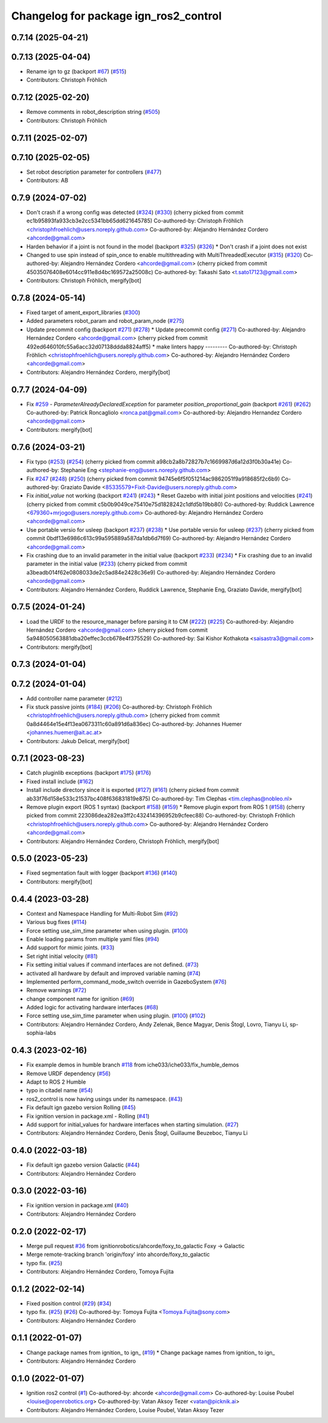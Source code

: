 ^^^^^^^^^^^^^^^^^^^^^^^^^^^^^^^^^^^^^^^^^^^
Changelog for package ign_ros2_control
^^^^^^^^^^^^^^^^^^^^^^^^^^^^^^^^^^^^^^^^^^^

0.7.14 (2025-04-21)
-------------------

0.7.13 (2025-04-04)
-------------------
* Rename ign to gz (backport `#67 <https://github.com/ros-controls/gz_ros2_control/issues/67>`_) (`#515 <https://github.com/ros-controls/gz_ros2_control/issues/515>`_)
* Contributors: Christoph Fröhlich

0.7.12 (2025-02-20)
-------------------
* Remove comments in robot_description string (`#505 <https://github.com/ros-controls/gz_ros2_control/issues/505>`_)
* Contributors: Christoph Fröhlich

0.7.11 (2025-02-07)
-------------------

0.7.10 (2025-02-05)
-------------------
* Set robot description parameter for controllers (`#477 <https://github.com/ros-controls/gz_ros2_control/issues/477>`_)
* Contributors: AB

0.7.9 (2024-07-02)
------------------
* Don't crash if a wrong config was detected (`#324 <https://github.com/ros-controls/gz_ros2_control/issues/324>`_) (`#330 <https://github.com/ros-controls/gz_ros2_control/issues/330>`_)
  (cherry picked from commit ec1b95893fa933cb3e2cc5341bb65dd621645785)
  Co-authored-by: Christoph Fröhlich <christophfroehlich@users.noreply.github.com>
  Co-authored-by: Alejandro Hernández Cordero <ahcorde@gmail.com>
* Harden behavior if a joint is not found in the model (backport `#325 <https://github.com/ros-controls/gz_ros2_control/issues/325>`_) (`#326 <https://github.com/ros-controls/gz_ros2_control/issues/326>`_)
  * Don't crash if a joint does not exist
* Changed to use spin instead of spin_once to enable multithreading with MultiThreadedExecutor (`#315 <https://github.com/ros-controls/gz_ros2_control/issues/315>`_) (`#320 <https://github.com/ros-controls/gz_ros2_control/issues/320>`_)
  Co-authored-by: Alejandro Hernández Cordero <ahcorde@gmail.com>
  (cherry picked from commit 45035076408e6014cc911e8d4bc169572a25008c)
  Co-authored-by: Takashi Sato <t.sato17123@gmail.com>
* Contributors: Christoph Fröhlich, mergify[bot]

0.7.8 (2024-05-14)
------------------
* Fixed target of ament_export_libraries (`#300 <https://github.com/ros-controls/gz_ros2_control/issues/300>`_)
* Added parameters robot_param and robot_param_node (`#275 <https://github.com/ros-controls/gz_ros2_control/issues/275>`_)
* Update precommit config (backport `#271 <https://github.com/ros-controls/gz_ros2_control/issues/271>`_) (`#278 <https://github.com/ros-controls/gz_ros2_control/issues/278>`_)
  * Update precommit config (`#271 <https://github.com/ros-controls/gz_ros2_control/issues/271>`_)
  Co-authored-by: Alejandro Hernández Cordero <ahcorde@gmail.com>
  (cherry picked from commit 492ed646010fc55a6acc32d07138ddda8824aff5)
  * make linters happy
  ---------
  Co-authored-by: Christoph Fröhlich <christophfroehlich@users.noreply.github.com>
  Co-authored-by: Alejandro Hernández Cordero <ahcorde@gmail.com>
* Contributors: Alejandro Hernández Cordero, mergify[bot]

0.7.7 (2024-04-09)
------------------
* Fix `#259 <https://github.com/ros-controls/gz_ros2_control/issues/259>`_ - `ParameterAlreadyDeclaredException` for parameter `position_proportional_gain` (backport `#261 <https://github.com/ros-controls/gz_ros2_control/issues/261>`_) (`#262 <https://github.com/ros-controls/gz_ros2_control/issues/262>`_)
  Co-authored-by: Patrick Roncagliolo <ronca.pat@gmail.com>
  Co-authored-by: Alejandro Hernandez Cordero <ahcorde@gmail.com>
* Contributors: mergify[bot]

0.7.6 (2024-03-21)
------------------
* Fix typo (`#253 <https://github.com/ros-controls/gz_ros2_control/issues/253>`_) (`#254 <https://github.com/ros-controls/gz_ros2_control/issues/254>`_)
  (cherry picked from commit a98cb2a8b72827b7c1669987d6a12d3f0b30a41e)
  Co-authored-by: Stephanie Eng <stephanie-eng@users.noreply.github.com>
* Fix `#247 <https://github.com/ros-controls/gz_ros2_control/issues/247>`_ (`#248 <https://github.com/ros-controls/gz_ros2_control/issues/248>`_) (`#250 <https://github.com/ros-controls/gz_ros2_control/issues/250>`_)
  (cherry picked from commit 94745e6f5f051214ac9862051f9a918685f2c6b9)
  Co-authored-by: Graziato Davide <85335579+Fixit-Davide@users.noreply.github.com>
* Fix `initial_value` not working (backport `#241 <https://github.com/ros-controls/gz_ros2_control/issues/241>`_) (`#243 <https://github.com/ros-controls/gz_ros2_control/issues/243>`_)
  * Reset Gazebo with initial joint positions and velocities (`#241 <https://github.com/ros-controls/gz_ros2_control/issues/241>`_)
  (cherry picked from commit c5b0b9049ce75410e75d1828242c1dfd5b19bb80)
  Co-authored-by: Ruddick Lawrence <679360+mrjogo@users.noreply.github.com>
  Co-authored-by: Alejandro Hernández Cordero <ahcorde@gmail.com>
* Use portable versio for usleep (backport `#237 <https://github.com/ros-controls/gz_ros2_control/issues/237>`_) (`#238 <https://github.com/ros-controls/gz_ros2_control/issues/238>`_)
  * Use portable versio for usleep (`#237 <https://github.com/ros-controls/gz_ros2_control/issues/237>`_)
  (cherry picked from commit 0bdf13e6986c613c99a595889a587da1db6d7f69)
  Co-authored-by: Alejandro Hernández Cordero <ahcorde@gmail.com>
* Fix crashing due to an invalid parameter in the initial value (backport `#233 <https://github.com/ros-controls/gz_ros2_control/issues/233>`_) (`#234 <https://github.com/ros-controls/gz_ros2_control/issues/234>`_)
  * Fix crashing due to an invalid parameter in the initial value (`#233 <https://github.com/ros-controls/gz_ros2_control/issues/233>`_)
  (cherry picked from commit a3beadb014f62e0808033de2c5ad84e2428c36e9)
  Co-authored-by: Alejandro Hernández Cordero <ahcorde@gmail.com>
* Contributors: Alejandro Hernández Cordero, Ruddick Lawrence, Stephanie Eng, Graziato Davide, mergify[bot]

0.7.5 (2024-01-24)
------------------
* Load the URDF to the resource_manager before parsing it to CM (`#222 <https://github.com/ros-controls/gz_ros2_control/issues/222>`_) (`#225 <https://github.com/ros-controls/gz_ros2_control/issues/225>`_)
  Co-authored-by: Alejandro Hernández Cordero <ahcorde@gmail.com>
  (cherry picked from commit 5a948050563881dba20effec3ccb678e4f375529)
  Co-authored-by: Sai Kishor Kothakota <saisastra3@gmail.com>
* Contributors: mergify[bot]

0.7.3 (2024-01-04)
------------------

0.7.2 (2024-01-04)
------------------
* Add controller name parameter (`#212 <https://github.com/ros-controls/gz_ros2_control/issues/212>`_)
* Fix stuck passive joints (`#184 <https://github.com/ros-controls/gz_ros2_control/issues/184>`_) (`#206 <https://github.com/ros-controls/gz_ros2_control/issues/206>`_)
  Co-authored-by: Christoph Fröhlich <christophfroehlich@users.noreply.github.com>
  (cherry picked from commit 0a8d4464e15e4f13ea0673311c60a891d6a836ec)
  Co-authored-by: Johannes Huemer <johannes.huemer@ait.ac.at>
* Contributors: Jakub Delicat, mergify[bot]

0.7.1 (2023-08-23)
------------------
* Catch pluginlib exceptions (backport `#175 <https://github.com/ros-controls/gz_ros2_control/issues/175>`_) (`#176 <https://github.com/ros-controls/gz_ros2_control/issues/176>`_)
* Fixed install include (`#162 <https://github.com/ros-controls/gz_ros2_control/issues/162>`_)
* Install include directory since it is exported (`#127 <https://github.com/ros-controls/gz_ros2_control/issues/127>`_) (`#161 <https://github.com/ros-controls/gz_ros2_control/issues/161>`_)
  (cherry picked from commit ab33f76d158e533c21537bc408f636831819e875)
  Co-authored-by: Tim Clephas <tim.clephas@nobleo.nl>
* Remove plugin export (ROS 1 syntax) (backport `#158 <https://github.com/ros-controls/gz_ros2_control/issues/158>`_) (`#159 <https://github.com/ros-controls/gz_ros2_control/issues/159>`_)
  * Remove plugin export from ROS 1 (`#158 <https://github.com/ros-controls/gz_ros2_control/issues/158>`_)
  (cherry picked from commit 223086dea282ea3ff2c432414396952b9cfeec88)
  Co-authored-by: Christoph Fröhlich <christophfroehlich@users.noreply.github.com>
  Co-authored-by: Alejandro Hernández Cordero <ahcorde@gmail.com>
* Contributors: Alejandro Hernández Cordero, Christoph Fröhlich, mergify[bot]

0.5.0 (2023-05-23)
------------------
* Fixed segmentation fault with logger (backport `#136 <https://github.com/ros-controls/gz_ros2_control/issues/136>`_) (`#140 <https://github.com/ros-controls/gz_ros2_control/issues/140>`_)
* Contributors: mergify[bot]

0.4.4 (2023-03-28)
------------------
* Context and Namespace Handling for Multi-Robot Sim (`#92 <https://github.com/ros-controls/gz_ros2_control/issues/92>`_)
* Various bug fixes (`#114 <https://github.com/ros-controls/gz_ros2_control/issues/114>`_)
* Force setting use_sim_time parameter when using plugin. (`#100 <https://github.com/ros-controls/gz_ros2_control/issues/100>`_)
* Enable loading params from multiple yaml files (`#94 <https://github.com/ros-controls/gz_ros2_control/issues/94>`_)
* Add support for mimic joints. (`#33 <https://github.com/ros-controls/gz_ros2_control/issues/33>`_)
* Set right initial velocity (`#81 <https://github.com/ros-controls/gz_ros2_control/issues/81>`_)
* Fix setting initial values if command interfaces are not defined. (`#73 <https://github.com/ros-controls/gz_ros2_control/issues/73>`_)
* activated all hardware by default and improved variable naming (`#74 <https://github.com/ros-controls/gz_ros2_control/issues/74>`_)
* Implemented perform_command_mode_switch override in GazeboSystem (`#76 <https://github.com/ros-controls/gz_ros2_control/issues/76>`_)
* Remove warnings (`#72 <https://github.com/ros-controls/gz_ros2_control/issues/72>`_)
* change component name for ignition (`#69 <https://github.com/ros-controls/gz_ros2_control/issues/69>`_)
* Added logic for activating hardware interfaces (`#68 <https://github.com/ros-controls/gz_ros2_control/issues/68>`_)
* Force setting use_sim_time parameter when using plugin. (`#100 <https://github.com/ros-controls/gz_ros2_control/issues/100>`_) (`#102 <https://github.com/ros-controls/gz_ros2_control/issues/102>`_)
* Contributors: Alejandro Hernández Cordero, Andy Zelenak, Bence Magyar, Denis Štogl, Lovro, Tianyu Li, sp-sophia-labs

0.4.3 (2023-02-16)
------------------
* Fix example demos in humble branch `#118 <https://github.com/ros-controls/gz_ros2_control/issues/118>`_ from iche033/iche033/fix_humble_demos
* Remove URDF dependency (`#56 <https://github.com/ros-controls/gz_ros2_control/issues/56>`_)
* Adapt to ROS 2 Humble
* typo in citadel name (`#54 <https://github.com/ros-controls/gz_ros2_control/issues/54>`_)
* ros2_control is now having usings under its namespace. (`#43 <https://github.com/ros-controls/gz_ros2_control/issues/43>`_)
* Fix default ign gazebo version Rolling (`#45 <https://github.com/ros-controls/gz_ros2_control/issues/45>`_)
* Fix ignition version in package.xml - Rolling (`#41 <https://github.com/ros-controls/gz_ros2_control/issues/41>`_)
* Add support for initial_values for hardware interfaces when starting simulation. (`#27 <https://github.com/ros-controls/gz_ros2_control/issues/27>`_)
* Contributors: Alejandro Hernández Cordero, Denis Štogl, Guillaume Beuzeboc, Tianyu Li

0.4.0 (2022-03-18)
------------------
* Fix default ign gazebo version Galactic (`#44 <https://github.com/ignitionrobotics/ign_ros2_control/issues/44>`_)
* Contributors: Alejandro Hernández Cordero

0.3.0 (2022-03-16)
------------------
* Fix ignition version in package.xml (`#40 <https://github.com/ignitionrobotics/ign_ros2_control/issues/40>`_)
* Contributors: Alejandro Hernández Cordero

0.2.0 (2022-02-17)
------------------
* Merge pull request `#36 <https://github.com/ignitionrobotics/ign_ros2_control/issues/36>`_ from ignitionrobotics/ahcorde/foxy_to_galactic
  Foxy -> Galactic
* Merge remote-tracking branch 'origin/foxy' into ahcorde/foxy_to_galactic
* typo fix. (`#25 <https://github.com/ignitionrobotics/ign_ros2_control/issues/25>`_)
* Contributors: Alejandro Hernández Cordero, Tomoya Fujita

0.1.2 (2022-02-14)
------------------
* Fixed position control (`#29 <https://github.com/ignitionrobotics/ign_ros2_control/issues/29>`_) (`#34 <https://github.com/ignitionrobotics/ign_ros2_control/issues/34>`_)
* typo fix. (`#25 <https://github.com/ignitionrobotics/ign_ros2_control/issues/25>`_) (`#26 <https://github.com/ignitionrobotics/ign_ros2_control/issues/26>`_)
  Co-authored-by: Tomoya Fujita <Tomoya.Fujita@sony.com>
* Contributors: Alejandro Hernández Cordero

0.1.1 (2022-01-07)
------------------
* Change package names from ignition\_ to ign\_ (`#19 <https://github.com/ignitionrobotics/ign_ros2_control/pull/22>`_)
  * Change package names from ignition\_ to ign\_
* Contributors: Alejandro Hernández Cordero

0.1.0 (2022-01-07)
------------------
* Ignition ros2 control (`#1 <https://github.com/ignitionrobotics/ign_ros2_control/issues/1>`_)
  Co-authored-by: ahcorde <ahcorde@gmail.com>
  Co-authored-by: Louise Poubel <louise@openrobotics.org>
  Co-authored-by: Vatan Aksoy Tezer <vatan@picknik.ai>
* Contributors: Alejandro Hernández Cordero, Louise Poubel, Vatan Aksoy Tezer

